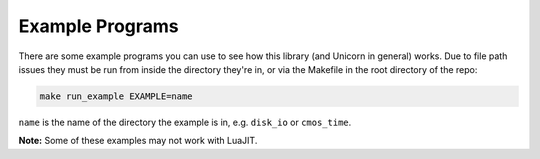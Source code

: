Example Programs
================

There are some example programs you can use to see how this library (and Unicorn
in general) works. Due to file path issues they must be run from inside the
directory they're in, or via the Makefile in the root directory of the repo:

.. code-block:: sh

     make run_example EXAMPLE=name

``name`` is the name of the directory the example is in, e.g. ``disk_io`` or
``cmos_time``.


**Note:** Some of these examples may not work with LuaJIT.
